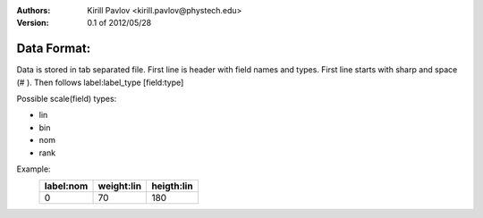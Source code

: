 :Authors:
    Kirill Pavlov <kirill.pavlov@phystech.edu>

:Version: 0.1 of 2012/05/28

Data Format:
------------

Data is stored in tab separated file. First line is header with field names and
types. First line starts with sharp and space (# ). Then follows label:label_type [field:type]


Possible scale(field) types:

* lin
* bin
* nom
* rank

Example:
  +------------+------------+------------+
  | label:nom  | weight:lin | heigth:lin |
  +============+============+============+
  |     0      |     70     |     180    |
  +------------+------------+------------+
